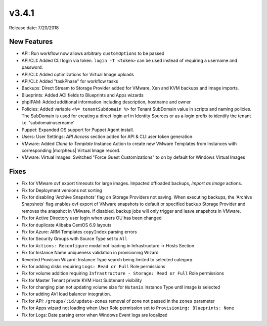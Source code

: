 v3.4.1
=======

Release date: 7/20/2018

New Features
-------------

* API: Run workflow now allows arbitrary ``customOptions`` to be passed
* API/CLI: Added CLI login via token. ``login -T <token>`` can be used instead of requiring a username and password.
* API/CLI: Added optimizations for Virtual Image uploads
* API/CLI: Added "taskPhase" for workflow tasks
* Backups: Direct Stream to Storage Provider added for VMware, Xen and KVM backups and Image imports.
* Blueprints: Added ACI fields to Blueprints and Apps wizards
* phpIPAM: Added additional information including description, hostname and owner
* Policies: Added variable ``<%= tenantSubdomain %>`` for Tenant SubDomain value in scripts and naming policies. The SubDomain is used for creating a direct login url in Identity Sources or as a login prefix to identify the tenant i.e. 'subdomain\username'
* Puppet: Expanded OS support for Puppet Agent install.
* Users: User Settings: `API Access` section added for API & CLI user token generation
* VMware: Added `Clone to Template` Instance Action to create new VMware Templates from Instances with corresponding |morpheus| Virtual Image record.
* VMware: Virtual Images: Switched "Force Guest Customizations" to on by default for Windows Virtual Images



Fixes
-----

* Fix for VMware ovf export timeouts for large images. Impacted offloaded backups, `Import as Image` actions.
* Fix for Deployment versions not sorting
* Fix for disabling 'Archive Snapshots' flag on Storage Providers not saving. When executing backups, the 'Archive Snapshots' flag enables ovf export of VMware snapshots to default or specified backup Storage Provider and removes the snapshot in VMware. If disabled, backup jobs will only trigger and leave snapshots in VMware.
* Fix for Active Directory user login when users OU has been changed
* Fix for duplicate Alibaba CentOS 6.9 layouts
* Fix for Azure: ARM Templates ``copyIndex`` parsing errors
* Fix for Security Groups with Source Type set to ``All``
* Fix for ``Actions: Reconfigure`` modal not loading in Infrastructure -> Hosts Section
* Fix for Instance Name uniqueness validation in provisioning Wizard
* Reverted Provision Wizard: Instance Type search being limited to selected category
* Fix for adding disks requiring ``Logs: Read or Full`` Role permissions
* Fix for volume addition requiring ``Infrastructure - Storage: Read or Full`` Role permissions
* Fix for Master Tenant private KVM Host Subtenant visibility
* Fix for changing plan not updating volume size for ``Nutanix`` Instance Type until image is selected
* Fix for adding AVI load balancer integration.
* Fix for API: ``/groups/:id/update-zones`` removal of zone not passed in the ``zones`` parameter
* Fix for Apps wizard not loading when User Role permission set to ``Provisioning: Blueprints: None``
* Fix for Logs: Date parsing error when Windows Event logs are localized
